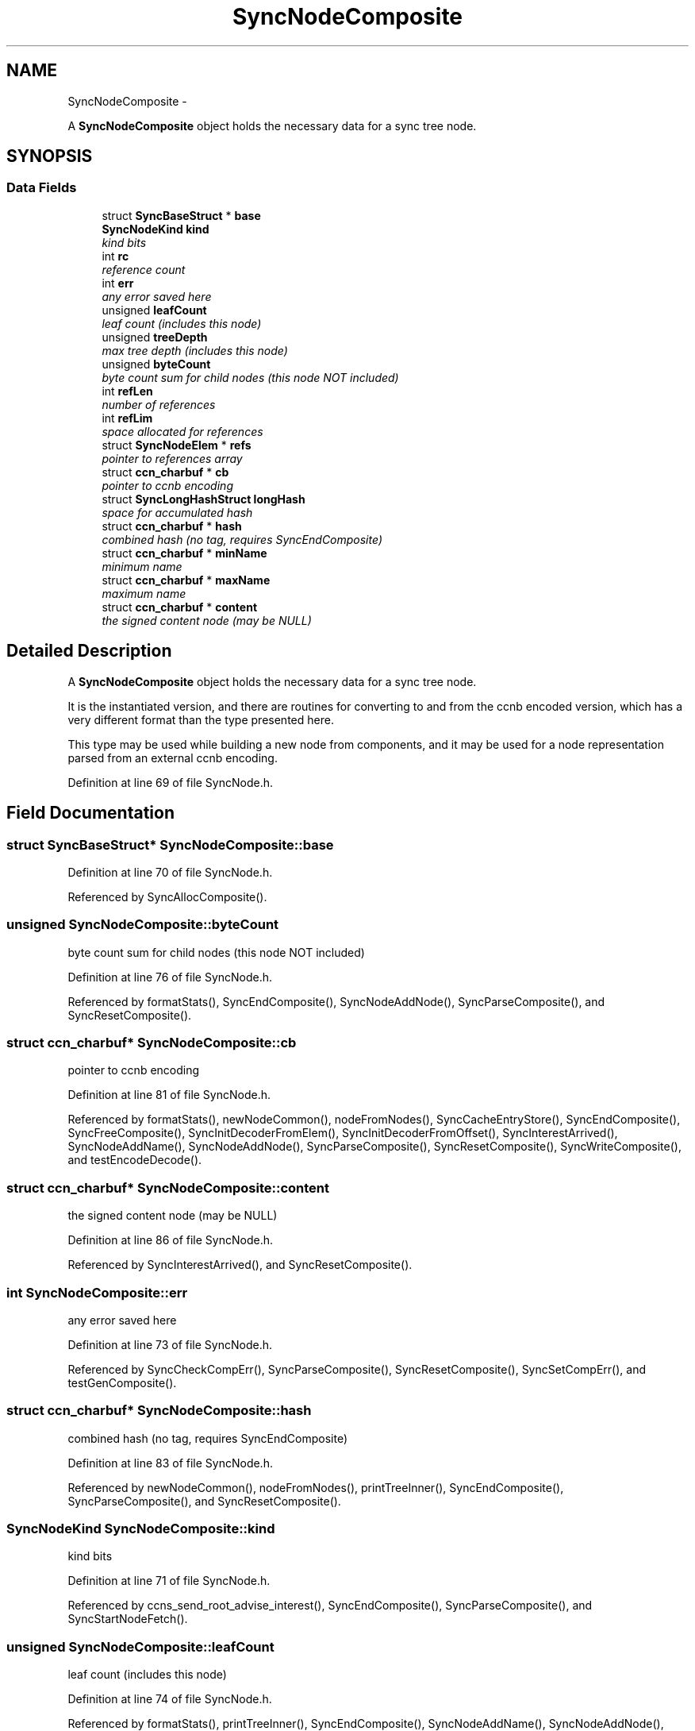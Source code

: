 .TH "SyncNodeComposite" 3 "22 Apr 2012" "Version 0.6.0" "Content-Centric Networking in C" \" -*- nroff -*-
.ad l
.nh
.SH NAME
SyncNodeComposite \- 
.PP
A \fBSyncNodeComposite\fP object holds the necessary data for a sync tree node.  

.SH SYNOPSIS
.br
.PP
.SS "Data Fields"

.in +1c
.ti -1c
.RI "struct \fBSyncBaseStruct\fP * \fBbase\fP"
.br
.ti -1c
.RI "\fBSyncNodeKind\fP \fBkind\fP"
.br
.RI "\fIkind bits \fP"
.ti -1c
.RI "int \fBrc\fP"
.br
.RI "\fIreference count \fP"
.ti -1c
.RI "int \fBerr\fP"
.br
.RI "\fIany error saved here \fP"
.ti -1c
.RI "unsigned \fBleafCount\fP"
.br
.RI "\fIleaf count (includes this node) \fP"
.ti -1c
.RI "unsigned \fBtreeDepth\fP"
.br
.RI "\fImax tree depth (includes this node) \fP"
.ti -1c
.RI "unsigned \fBbyteCount\fP"
.br
.RI "\fIbyte count sum for child nodes (this node NOT included) \fP"
.ti -1c
.RI "int \fBrefLen\fP"
.br
.RI "\fInumber of references \fP"
.ti -1c
.RI "int \fBrefLim\fP"
.br
.RI "\fIspace allocated for references \fP"
.ti -1c
.RI "struct \fBSyncNodeElem\fP * \fBrefs\fP"
.br
.RI "\fIpointer to references array \fP"
.ti -1c
.RI "struct \fBccn_charbuf\fP * \fBcb\fP"
.br
.RI "\fIpointer to ccnb encoding \fP"
.ti -1c
.RI "struct \fBSyncLongHashStruct\fP \fBlongHash\fP"
.br
.RI "\fIspace for accumulated hash \fP"
.ti -1c
.RI "struct \fBccn_charbuf\fP * \fBhash\fP"
.br
.RI "\fIcombined hash (no tag, requires SyncEndComposite) \fP"
.ti -1c
.RI "struct \fBccn_charbuf\fP * \fBminName\fP"
.br
.RI "\fIminimum name \fP"
.ti -1c
.RI "struct \fBccn_charbuf\fP * \fBmaxName\fP"
.br
.RI "\fImaximum name \fP"
.ti -1c
.RI "struct \fBccn_charbuf\fP * \fBcontent\fP"
.br
.RI "\fIthe signed content node (may be NULL) \fP"
.in -1c
.SH "Detailed Description"
.PP 
A \fBSyncNodeComposite\fP object holds the necessary data for a sync tree node. 

It is the instantiated version, and there are routines for converting to and from the ccnb encoded version, which has a very different format than the type presented here.
.PP
This type may be used while building a new node from components, and it may be used for a node representation parsed from an external ccnb encoding. 
.PP
Definition at line 69 of file SyncNode.h.
.SH "Field Documentation"
.PP 
.SS "struct \fBSyncBaseStruct\fP* \fBSyncNodeComposite::base\fP"
.PP
Definition at line 70 of file SyncNode.h.
.PP
Referenced by SyncAllocComposite().
.SS "unsigned \fBSyncNodeComposite::byteCount\fP"
.PP
byte count sum for child nodes (this node NOT included) 
.PP
Definition at line 76 of file SyncNode.h.
.PP
Referenced by formatStats(), SyncEndComposite(), SyncNodeAddNode(), SyncParseComposite(), and SyncResetComposite().
.SS "struct \fBccn_charbuf\fP* \fBSyncNodeComposite::cb\fP"
.PP
pointer to ccnb encoding 
.PP
Definition at line 81 of file SyncNode.h.
.PP
Referenced by formatStats(), newNodeCommon(), nodeFromNodes(), SyncCacheEntryStore(), SyncEndComposite(), SyncFreeComposite(), SyncInitDecoderFromElem(), SyncInitDecoderFromOffset(), SyncInterestArrived(), SyncNodeAddName(), SyncNodeAddNode(), SyncParseComposite(), SyncResetComposite(), SyncWriteComposite(), and testEncodeDecode().
.SS "struct \fBccn_charbuf\fP* \fBSyncNodeComposite::content\fP"
.PP
the signed content node (may be NULL) 
.PP
Definition at line 86 of file SyncNode.h.
.PP
Referenced by SyncInterestArrived(), and SyncResetComposite().
.SS "int \fBSyncNodeComposite::err\fP"
.PP
any error saved here 
.PP
Definition at line 73 of file SyncNode.h.
.PP
Referenced by SyncCheckCompErr(), SyncParseComposite(), SyncResetComposite(), SyncSetCompErr(), and testGenComposite().
.SS "struct \fBccn_charbuf\fP* \fBSyncNodeComposite::hash\fP"
.PP
combined hash (no tag, requires SyncEndComposite) 
.PP
Definition at line 83 of file SyncNode.h.
.PP
Referenced by newNodeCommon(), nodeFromNodes(), printTreeInner(), SyncEndComposite(), SyncParseComposite(), and SyncResetComposite().
.SS "\fBSyncNodeKind\fP \fBSyncNodeComposite::kind\fP"
.PP
kind bits 
.PP
Definition at line 71 of file SyncNode.h.
.PP
Referenced by ccns_send_root_advise_interest(), SyncEndComposite(), SyncParseComposite(), and SyncStartNodeFetch().
.SS "unsigned \fBSyncNodeComposite::leafCount\fP"
.PP
leaf count (includes this node) 
.PP
Definition at line 74 of file SyncNode.h.
.PP
Referenced by formatStats(), printTreeInner(), SyncEndComposite(), SyncNodeAddName(), SyncNodeAddNode(), SyncParseComposite(), and SyncResetComposite().
.SS "struct \fBSyncLongHashStruct\fP \fBSyncNodeComposite::longHash\fP"
.PP
space for accumulated hash 
.PP
Definition at line 82 of file SyncNode.h.
.PP
Referenced by SyncEndComposite(), SyncNodeAddName(), SyncNodeAddNode(), SyncNodeAppendLongHash(), SyncParseComposite(), SyncResetComposite(), and UpdateAction().
.SS "struct \fBccn_charbuf\fP* \fBSyncNodeComposite::maxName\fP"
.PP
maximum name 
.PP
Definition at line 85 of file SyncNode.h.
.PP
Referenced by doComparison(), SyncEndComposite(), SyncNodeAddNode(), SyncNodeCompareMinMax(), SyncNodeMaintainMinMax(), SyncParseComposite(), and SyncResetComposite().
.SS "struct \fBccn_charbuf\fP* \fBSyncNodeComposite::minName\fP"
.PP
minimum name 
.PP
Definition at line 84 of file SyncNode.h.
.PP
Referenced by doComparison(), SyncEndComposite(), SyncNodeAddNode(), SyncNodeCompareMinMax(), SyncNodeMaintainMinMax(), SyncParseComposite(), and SyncResetComposite().
.SS "int \fBSyncNodeComposite::rc\fP"
.PP
reference count 
.PP
Definition at line 72 of file SyncNode.h.
.PP
Referenced by SyncNodeDecRC(), SyncNodeIncRC(), and SyncResetComposite().
.SS "int \fBSyncNodeComposite::refLen\fP"
.PP
number of references 
.PP
Definition at line 78 of file SyncNode.h.
.PP
Referenced by doComparison(), doPreload(), printTreeInner(), SyncExtendComposite(), SyncResetComposite(), SyncTreeGenerateNames(), SyncTreeLookupName(), SyncTreeMarkReachable(), SyncTreeMergeNames(), and SyncTreeWorkerGetElem().
.SS "int \fBSyncNodeComposite::refLim\fP"
.PP
space allocated for references 
.PP
Definition at line 79 of file SyncNode.h.
.PP
Referenced by SyncExtendComposite().
.SS "struct \fBSyncNodeElem\fP* \fBSyncNodeComposite::refs\fP"
.PP
pointer to references array 
.PP
Definition at line 80 of file SyncNode.h.
.PP
Referenced by doPreload(), printTreeInner(), SyncExtendComposite(), SyncFreeComposite(), SyncTreeGenerateNames(), SyncTreeLookupName(), SyncTreeMarkReachable(), SyncTreeMergeNames(), and SyncTreeWorkerGetElem().
.SS "unsigned \fBSyncNodeComposite::treeDepth\fP"
.PP
max tree depth (includes this node) 
.PP
Definition at line 75 of file SyncNode.h.
.PP
Referenced by formatStats(), printTreeInner(), SyncEndComposite(), SyncNodeAddNode(), SyncParseComposite(), SyncResetComposite(), and UpdateAction().

.SH "Author"
.PP 
Generated automatically by Doxygen for Content-Centric Networking in C from the source code.
